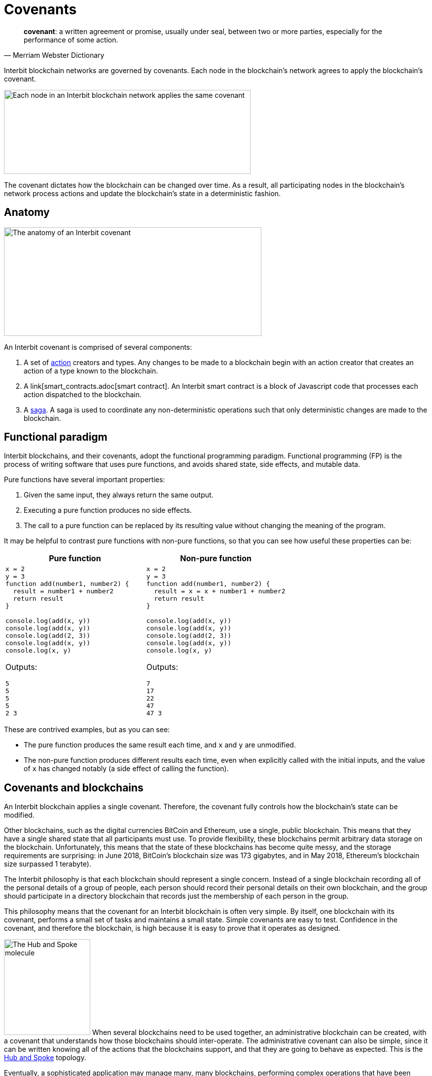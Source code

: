 = Covenants

[quote,Merriam Webster Dictionary]
**covenant**: a written agreement or promise, usually under seal,
between two or more parties, especially for the performance of some
action.

Interbit blockchain networks are governed by covenants. Each node in the
blockchain's network agrees to apply the blockchain's covenant.

image:img/covenant-chains.svg["Each node in an Interbit blockchain
network applies the same covenant", 500, 170, role="zoom center"]

The covenant dictates how the blockchain can be changed over time. As a
result, all participating nodes in the blockchain's network process
actions and update the blockchain's state in a deterministic fashion.


== Anatomy

image:img/covenant-anatomy.svg["The anatomy of an Interbit covenant",
522, 220, align="center" role="zoom center"]

An Interbit covenant is comprised of several components:

. A set of link:actions.adoc[action] creators and types. Any changes to
  be made to a blockchain begin with an action creator that creates an
  action of a type known to the blockchain.

. A link[smart_contracts.adoc[smart contract]. An Interbit smart
  contract is a block of Javascript code that processes each action
  dispatched to the blockchain.

. A link:sagas.adoc[saga]. A saga is used to coordinate any
  non-deterministic operations such that only deterministic changes are
  made to the blockchain.


== Functional paradigm

Interbit blockchains, and their covenants, adopt the functional
programming paradigm. Functional programming (FP) is the process of
writing software that uses pure functions, and avoids shared state, side
effects, and mutable data.

Pure functions have several important properties:

. Given the same input, they always return the same output.

. Executing a pure function produces no side effects.

. The call to a pure function can be replaced by its resulting value
  without changing the meaning of the program.

It may be helpful to contrast pure functions with non-pure functions, so
that you can see how useful these properties can be:

[cols="1a,1a",options="header"]
|===
| Pure function
| Non-pure function

|
[source,js]
----
x = 2
y = 3
function add(number1, number2) {
  result = number1 + number2
  return result
}

console.log(add(x, y))
console.log(add(x, y))
console.log(add(2, 3))
console.log(add(x, y))
console.log(x, y)
----

Outputs:
[source]
5
5
5
5
2 3

|
[source,js]
----
x = 2
y = 3
function add(number1, number2) {
  result = x = x + number1 + number2
  return result
}

console.log(add(x, y))
console.log(add(x, y))
console.log(add(2, 3))
console.log(add(x, y))
console.log(x, y)
----

Outputs:
[source]
7
17
22
47
47 3

|===

These are contrived examples, but as you can see:

- The pure function produces the same result each time, and `x` and `y`
  are unmodified.

- The non-pure function produces different results each time, even when
  explicitly called with the initial inputs, and the value of `x` has
  changed notably (a side effect of calling the function).


== Covenants and blockchains

An Interbit blockchain applies a single covenant. Therefore, the
covenant fully controls how the blockchain's state can be modified.

Other blockchains, such as the digital currencies BitCoin and Ethereum,
use a single, public blockchain. This means that they have a single
shared state that all participants must use. To provide flexibility,
these blockchains permit arbitrary data storage on the blockchain.
Unfortunately, this means that the state of these blockchains has become
quite messy, and the storage requirements are surprising: in June 2018,
BitCoin's blockchain size was 173 gigabytes, and in May 2018, Ethereum's
blockchain size surpassed 1 terabyte).

The Interbit philosophy is that each blockchain should represent a
single concern. Instead of a single blockchain recording all of the
personal details of a group of people, each person should record their
personal details on their own blockchain, and the group should
participate in a directory blockchain that records just the membership
of each person in the group.

This philosophy means that the covenant for an Interbit blockchain is
often very simple. By itself, one blockchain with its covenant, performs
a small set of tasks and maintains a small state. Simple covenants are
easy to test. Confidence in the covenant, and therefore the blockchain,
is high because it is easy to prove that it operates as designed.

image:/architecture/topology/img/hub_and_spoke.svg["The Hub and Spoke
molecule", 175, 194, role="right"]
When several blockchains need to be used together, an administrative
blockchain can be created, with a covenant that understands how those
blockchains should inter-operate. The administrative covenant can also
be simple, since it can be written knowing all of the actions that the
blockchains support, and that they are going to behave as expected. This
is the link:/architecture/topology/patterns.adoc#_hub_and_spoke[Hub and
Spoke] topology.

Eventually, a sophisticated application may manage many, many
blockchains, performing complex operations that have been created almost
entirely from the combined interaction of many simple blockchains. For
example, if a small city powered all of its operations and services with
Interbit blockchain technology, including blockchains for all of its
citizens, service providers, policies, etc., there could be many
millions of blockchains in use.


== Example

A covenant should be packaged as an npm module but does not necessarily
have to be published anywhere to run on the Interbit blockchain.

[source,js]
----
// Covenant exports
module.exports = {
  reducer,
  actionCreators,
  actionTypes,
  rootSaga
}
----

The `reducer` is the link:https://redux.js.org/[Redux] term for a
link:smart_contracts.adoc[smart contract].

The `rootSaga` in a smart contract is optional.

